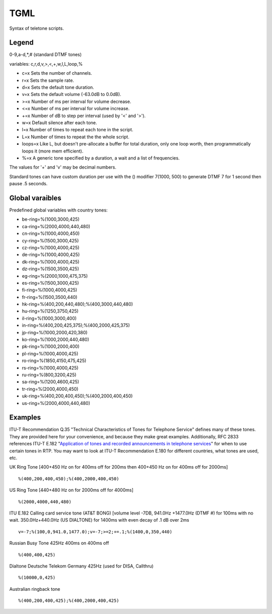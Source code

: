 .. _tgml:

TGML
====

Syntax of teletone scripts.

Legend
++++++

0-9,a-d,*,# (standard DTMF tones)

variables: c,r,d,v,>,<,+,w,l,L,loop,%

- c=x Sets the number of channels.
- r=x Sets the sample rate.
- d=x Sets the default tone duration.
- v=x Sets the default volume (-63.0dB to 0.0dB).
- >=x Number of ms per interval for volume decrease.
- <=x Number of ms per interval for volume increase.
- +=x Number of dB to step per interval (used by '<' and '>').
- w=x Default silence after each tone.
- l=x Number of times to repeat each tone in the script.
- L=x Number of times to repeat the the whole script.
- loops=x Like L, but doesn't pre-allocate a buffer for total duration, only one loop worth, then programmatically loops it (more mem efficient).
- %=x A generic tone specified by a duration, a wait and a list of frequencies.

The values for '+' and 'v' may be decimal numbers.

Standard tones can have custom duration per use with the () modifier 7(1000, 500) to generate DTMF 7 for 1 second then pause .5 seconds.

Global varaibles
++++++++++++++++

Predefined global variables with country tones:

- be-ring=%(1000,3000,425)
- ca-ring=%(2000,4000,440,480)
- cn-ring=%(1000,4000,450)
- cy-ring=%(1500,3000,425)
- cz-ring=%(1000,4000,425)
- de-ring=%(1000,4000,425)
- dk-ring=%(1000,4000,425)
- dz-ring=%(1500,3500,425)
- eg-ring=%(2000,1000,475,375)
- es-ring=%(1500,3000,425)
- fi-ring=%(1000,4000,425)
- fr-ring=%(1500,3500,440)
- hk-ring=%(400,200,440,480);%(400,3000,440,480)
- hu-ring=%(1250,3750,425)
- il-ring=%(1000,3000,400)
- in-ring=%(400,200,425,375);%(400,2000,425,375)
- jp-ring=%(1000,2000,420,380)
- ko-ring=%(1000,2000,440,480)
- pk-ring=%(1000,2000,400)
- pl-ring=%(1000,4000,425)
- ro-ring=%(1850,4150,475,425)
- rs-ring=%(1000,4000,425)
- ru-ring=%(800,3200,425)
- sa-ring=%(1200,4600,425)
- tr-ring=%(2000,4000,450)
- uk-ring=%(400,200,400,450);%(400,2000,400,450)
- us-ring=%(2000,4000,440,480)

Examples
++++++++

ITU-T Recommendation Q.35 "Technical Characteristics of Tones for Telephone Service" defines many of these tones. They are provided here for your convenience, and because they make great examples. Additionally, RFC 2833 references ITU-T E.182 "`Application of tones and recorded announcements in telephone services <http://www.itu.int/dms_pub/itu-t/opb/sp/T-SP-E.180-2010-PDF-E.pdf>`_" for when to use certain tones in RTP. You may want to look at ITU-T Recommendation E.180 for different countries, what tones are used, etc.

UK Ring Tone [400+450 Hz on for 400ms off for 200ms then 400+450 Hz on for 400ms off for 2000ms]

::

   %(400,200,400,450);%(400,2000,400,450)

US Ring Tone [440+480 Hz on for 2000ms off for 4000ms]

::

    %(2000,4000,440,480)

ITU E.182 Calling card service tone (AT&T BONG) [volume level -7DB, 941.0Hz +1477.0Hz (DTMF #) for 100ms with no wait. 350.0Hz+440.0Hz (US DIALTONE) for 1400ms with even decay of .1 dB over 2ms

::

    v=-7;%(100,0,941.0,1477.0);v=-7;>=2;+=.1;%(1400,0,350,440)

Russian Busy Tone 425Hz 400ms on 400ms off

::

    %(400,400,425)

Dialtone Deutsche Telekom Germany 425Hz (used for DISA, Callthru)

::

    %(10000,0,425)

Australian ringback tone

::

    %(400,200,400,425);%(400,2000,400,425)

